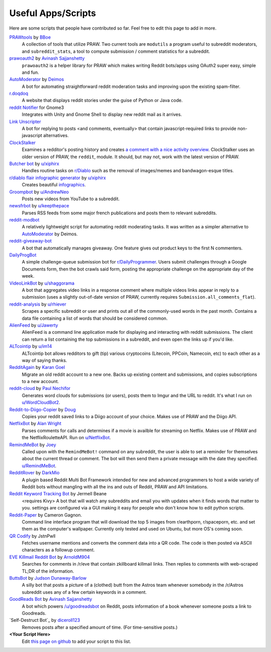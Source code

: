 .. _useful_scripts:

Useful Apps/Scripts
===================

Here are some scripts that people have contributed so far. Feel free to edit
this page to add in more.

`PRAWtools`_ by `BBoe <https://github.com/bboe>`_
    A collection of tools that utilize PRAW. Two current tools are ``modutils``
    a program useful to subreddit moderators, and ``subreddit_stats``, a tool
    to compute submission / comment statistics for a subreddit.

`prawoauth2`_ by `Avinash Sajjanshetty <https://github.com/avinassh>`_
    ``prawoauth2`` is a helper library for PRAW which makes writing Reddit bots/apps using 
    OAuth2 super easy, simple and fun.

`AutoModerator`_ by `Deimos <https://github.com/deimos>`_
    A bot for automating straightforward reddit moderation tasks and improving
    upon the existing spam-filter.

`r.doqdoq <https://bitbucket.org/john2x/rdoqdoq>`_
    A website that displays reddit stories under the guise of Python or Java
    code.

`reddit Notifier <https://github.com/nemec/reddit-notify>`_ for Gnome3
    Integrates with Unity and Gnome Shell to display new reddit mail as it
    arrives.

`Link Unscripter <https://github.com/sparr/reddit-link-unscripter>`_
    A bot for replying to posts <and comments, eventually> that contain
    javascript-required links to provide non-javascript alternatives.

`ClockStalker <https://github.com/ClockStalker/clockstalker>`_
    Examines a redditor's posting history and creates `a comment with a nice
    activity overview
    <http://www.reddit.com/r/AskReddit/comments/129lyb/what_fact_about_reality_
    terrifies_you_or_gives/c6tbgd7?context=1>`_. ClockStalker uses an older
    version of PRAW, the ``reddit``, module. It should, but may not, work with
    the latest version of PRAW.

`Butcher bot`_ by `u/xiphirx <http://www.reddit.com/user/xiphirx>`_
    Handles routine tasks on `r/Diablo <http://www.reddit.com/r/diablo>`_ such
    as the removal of images/memes and bandwagon-esque titles.

`r/diablo flair infographic generator`_ by `u/xiphirx`_
    Creates beautiful `infographics <http://i.imgur.com/smqWx.jpg>`_.

`Groompbot`_ by `u/AndrewNeo <http://www.reddit.com/user/AndrewNeo>`_
    Posts new videos from YouTube to a subreddit.

`newsfrbot`_ by `u/keepthepace <http://www.reddit.com/user/keepthepace>`_
    Parses RSS feeds from some major french publications and posts them to
    relevant subreddits.

`reddit-modbot <https://github.com/rasher/reddit-modbot>`_
    A relatively lightweight script for automating reddit moderating tasks.  It
    was written as a simpler alternative to `AutoModerator`_ by Deimos.

`reddit-giveaway-bot <https://github.com/nemec/reddit-giveaway-bot>`_
    A bot that automatically manages giveaway. One feature gives out product
    keys to the first N commenters.

`DailyProgBot <https://github.com/nint22/DailyProgBot>`_
    A simple challenge-queue submission bot for `r/DailyProgrammer
    <http://www.reddit.com/r/Dailyprogrammer>`_. Users submit challenges
    through a Google Documents form, then the bot crawls said form, posting the
    appropriate challenge on the appropriate day of the week.

`VideoLinkBot`_ by `u/shaggorama <http://www.reddit.com/user/shaggorama>`_
    A bot that aggregates video links in a response comment where multiple
    videos links appear in reply to a submission (uses a slightly out-of-date
    version of PRAW, currently requires ``Submission.all_comments_flat``).

`reddit-analysis`_ by `u/rhiever <http://www.reddit.com/user/rhiever>`_
    Scrapes a specific subreddit or user and prints out all of the
    commonly-used words in the past month. Contains a data file containing a
    list of words that should be considered common.

`AlienFeed`_ by `u/Jawerty <http://www.reddit.com/user/Jawerty>`_
    AlienFeed is a command line application made for displaying and interacting
    with reddit submissions. The client can return a list containing the top
    submissions in a subreddit, and even open the links up if you'd like.

`ALTcointip`_ by `u/im14 <http://www.reddit.com/user/im14>`_
    ALTcointip bot allows redditors to gift (tip) various cryptocoins
    (Litecoin, PPCoin, Namecoin, etc) to each other as a way of saying thanks.

`RedditAgain`_ by `Karan Goel <https://github.com/karan>`_
    Migrate an old reddit account to a new one. Backs up existing content and
    submissions, and copies subscriptions to a new account.

`reddit-cloud`_ by `Paul Nechifor <https://github.com/paul-nechifor>`_
    Generates word clouds for submissions (or users), posts them to Imgur and
    the URL to reddit. It's what I run on
    `u/WordCloudBot2 <http://www.reddit.com/user/WordCloudBot2>`_.

`Reddit-to-Diigo-Copier`_ by `Doug <https://github.com/OdinsHat>`_
    Copies your reddit saved links to a Diigo account of your choice. Makes use
    of PRAW and the Diigo API.

`NetflixBot`_ by `Alan Wright <https://github.com/alanwright>`_
    Parses comments for calls and determines if a movie is availble for
    streaming on Netflix. Makes use of PRAW and the NetflixRouletteAPI. Run on
    `u/NetflixBot <http://www.reddit.com/user/NetflixBot>`_.

`RemindMeBot`_ by `Joey <https://github.com/Silver-->`_
    Called upon with the ``RemindMeBot!`` command on any subreddit, the user is
    able to set a reminder for themselves about the current thread or comment.
    The bot will then send them a private message with the date they specified.
    `u/RemindMeBot <http://www.reddit.com/user/RemindMeBot>`_.

`RedditRover`_ by `DarkMio <https://github.com/DarkMio>`_
    A plugin based Reddit Multi Bot Framework intended for new and advanced 
    programmers to host a wide variety of Reddit bots without mangling with
    all the ins and outs of Reddit, PRAW and API limitations. 

`Reddit Keyword Tracking Bot`_ by Jermell Beane
    <requires Kivy> A bot that will watch any subreddits and email you with
    updates when it finds words that matter to you.  settings are configured
    via a GUI making it easy for people who don't know how to edit python
    scripts.

`Reddit-Paper`_ by Cameron Gagnon.
    Command line interface program that will download the top 5 images from
    r/earthporn, r/spaceporn, etc. and set them as the computer's
    wallpaper. Currently only tested and used on Ubuntu, but more OS's coming
    soon.

`QR Codify <https://github.com/JstnPwll/QRCodify>`_ by JstnPwll
    Fetches username mentions and converts the comment data into a QR code. The
    code is then posted via ASCII characters as a followup comment.

`EVE Killmail Reddit Bot`_ by `ArnoldM904 <https://github.com/ArnoldM904>`_
    Searches for comments in /r/eve that contain zkillboard killmail links.
    Then replies to comments with web-scraped TL;DR of the information.
    
`ButtsBot`_ by `Judson Dunaway-Barlow <https://github.com/jadunawa>`_
    A silly bot that posts a picture of a (clothed) butt from the Astros team whenever somebody in the /r/Astros subreddit       uses any of a few certain keywords in a comment.

`GoodReads Bot`_ by `Avinash Sajjanshetty <https://github.com/avinassh>`_
    A bot which powers `/u/goodreadsbot <https://www.reddit.com/u/goodreadsbot>`_ on Reddit, posts information of a book whenever someone posts a link to Goodreads.

`Self-Destruct Bot`_ by `diceroll123 <https://github.com/diceroll123>`_
    Removes posts after a specified amount of time. (For time-sensitive posts.)

**\<Your Script Here\>**
    Edit `this page on github <https://github.com/praw-dev/praw/blob/master/
    docs/pages/useful_scripts.rst>`_ to add your script to this list.


.. Please keep this list of links lexicographically sorted
.. _`AlienFeed`: https://github.com/jawerty/AlienFeed
.. _`ALTcointip`: https://github.com/vindimy/altcointip
.. _`AutoModerator`: https://github.com/Deimos/AutoModerator
.. _`Butcher bot`: https://github.com/xiphirx/Butcher-Bot
.. _`ButtsBot`: https://github.com/jadunawa/ButtsBot
.. _`EVE Killmail Reddit Bot`: https://github.com/ArnoldM904/EK_Reddit_Bot
.. _`GoodReads Bot`: https://github.com/avinassh/Reddit-GoodReads-Bot
.. _`Groompbot`: https://github.com/AndrewNeo/groompbot
.. _`NetflixBot`: https://github.com/alanwright/netflixbot
.. _`prawoauth2`: https://github.com/avinassh/prawoauth2
.. _`PRAWtools`: https://github.com/praw-dev/prawtools
.. _`Reddit Keyword Tracking Bot`:
     https://github.com/SwedishBotMafia/RScanBot.Gen
.. _`Reddit-Paper` : https://github.com/cameron-gagnon/reddit-paper
.. _`Reddit-to-Diigo-Copier`:
     https://github.com/OdinsHat/Reddit-to-Diigo-Copier
.. _`RedditAgain`: https://github.com/karan/RedditAgain
.. _`RedditRover` : https://github.com/DarkMio/RedditRover
.. _`RemindMeBot`: https://github.com/SIlver--/remindmebot-reddit
.. _`SelfDestructBot`: https://github.com/diceroll123/SelfDestructBot
.. _`VideoLinkBot`: https://github.com/dmarx/VideoLinkBot
.. _`newsfrbot`: https://github.com/gardaud/newsfrbot
.. _`r/diablo flair infographic generator`:
     https://github.com/xiphirx/rdiablo-flair-infographic-generator
.. _`reddit-analysis`: https://github.com/rhiever/reddit-analysis
.. _`reddit-cloud`: https://github.com/paul-nechifor/reddit-cloud
.. _`u/xiphirx`: http://www.reddit.com/user/xiphirx
